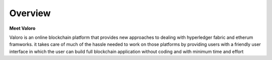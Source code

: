 Overview 
========
**Meet Valoro**

Valoro is an online blockchain platform that provides new approaches to dealing with hyperledger fabric and etherum framworks. it takes care of much of the hassle needed to work on those platforms by providing users with a friendly user interface in which the user can build full blockchain application without coding and with minimum time and effort
